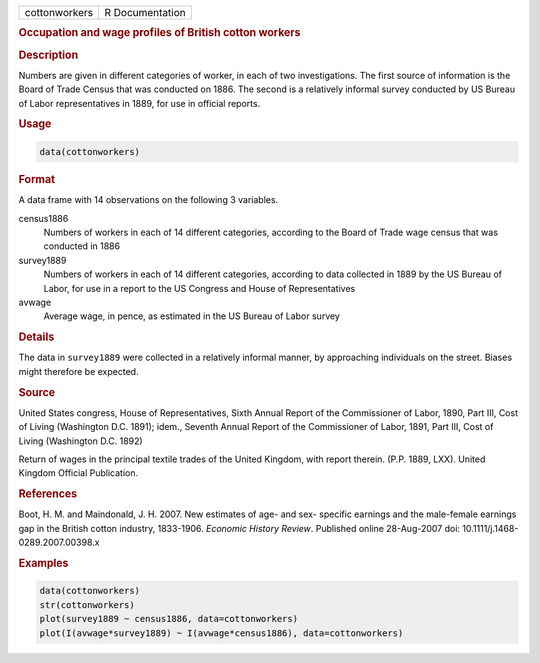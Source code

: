 .. container::

   ============= ===============
   cottonworkers R Documentation
   ============= ===============

   .. rubric:: Occupation and wage profiles of British cotton workers
      :name: cottonworkers

   .. rubric:: Description
      :name: description

   Numbers are given in different categories of worker, in each of two
   investigations. The first source of information is the Board of Trade
   Census that was conducted on 1886. The second is a relatively
   informal survey conducted by US Bureau of Labor representatives in
   1889, for use in official reports.

   .. rubric:: Usage
      :name: usage

   .. code:: R

      data(cottonworkers)

   .. rubric:: Format
      :name: format

   A data frame with 14 observations on the following 3 variables.

   census1886
      Numbers of workers in each of 14 different categories, according
      to the Board of Trade wage census that was conducted in 1886

   survey1889
      Numbers of workers in each of 14 different categories, according
      to data collected in 1889 by the US Bureau of Labor, for use in a
      report to the US Congress and House of Representatives

   avwage
      Average wage, in pence, as estimated in the US Bureau of Labor
      survey

   .. rubric:: Details
      :name: details

   The data in ``survey1889`` were collected in a relatively informal
   manner, by approaching individuals on the street. Biases might
   therefore be expected.

   .. rubric:: Source
      :name: source

   United States congress, House of Representatives, Sixth Annual Report
   of the Commissioner of Labor, 1890, Part III, Cost of Living
   (Washington D.C. 1891); idem., Seventh Annual Report of the
   Commissioner of Labor, 1891, Part III, Cost of Living (Washington
   D.C. 1892)

   Return of wages in the principal textile trades of the United
   Kingdom, with report therein. (P.P. 1889, LXX). United Kingdom
   Official Publication.

   .. rubric:: References
      :name: references

   Boot, H. M. and Maindonald, J. H. 2007. New estimates of age- and
   sex- specific earnings and the male-female earnings gap in the
   British cotton industry, 1833-1906. *Economic History Review*.
   Published online 28-Aug-2007 doi: 10.1111/j.1468-0289.2007.00398.x

   .. rubric:: Examples
      :name: examples

   .. code:: R

      data(cottonworkers)
      str(cottonworkers)
      plot(survey1889 ~ census1886, data=cottonworkers)
      plot(I(avwage*survey1889) ~ I(avwage*census1886), data=cottonworkers)
